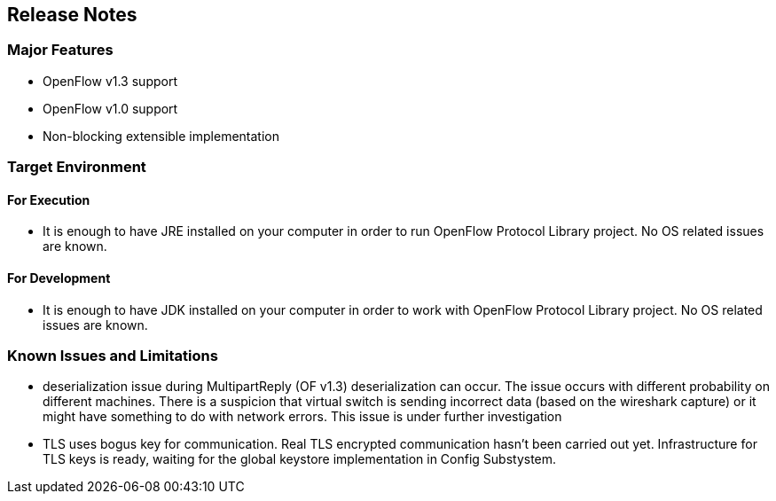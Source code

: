 [[release-notes]]
== Release Notes

[[major-features]]
=== Major Features

* OpenFlow v1.3 support
* OpenFlow v1.0 support
* Non-blocking extensible implementation

[[target-environment]]
=== Target Environment

[[for-execution]]
==== For Execution

* It is enough to have JRE installed on your computer in order to run
OpenFlow Protocol Library project. No OS related issues are known.

[[for-development]]
==== For Development

* It is enough to have JDK installed on your computer in order to work
with OpenFlow Protocol Library project. No OS related issues are known.

[[known-issues-and-limitations]]
=== Known Issues and Limitations

* deserialization issue during MultipartReply (OF v1.3) deserialization
can occur. The issue occurs with different probability on different
machines. There is a suspicion that virtual switch is sending incorrect
data (based on the wireshark capture) or it might have something to do
with network errors. This issue is under further investigation
* TLS uses bogus key for communication. Real TLS encrypted communication
hasn't been carried out yet. Infrastructure for TLS keys is ready,
waiting for the global keystore implementation in Config Substystem.

